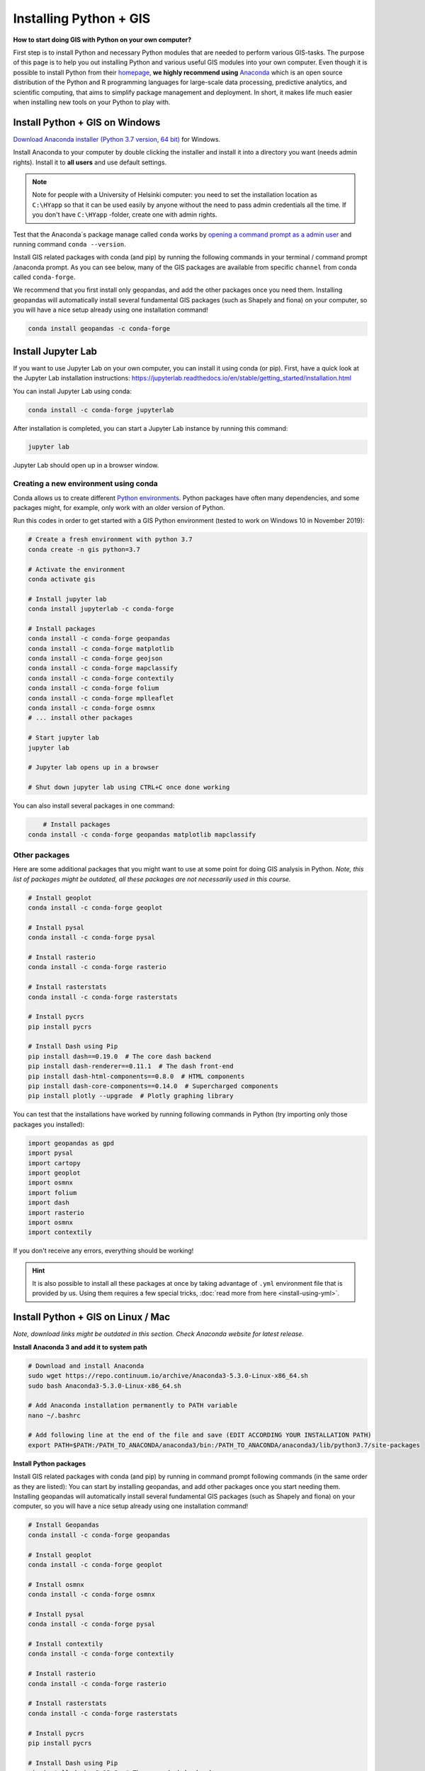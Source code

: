 Installing Python + GIS
=======================

**How to start doing GIS with Python on your own computer?**

First step is to install Python and necessary Python modules that are needed to perform various GIS-tasks.
The purpose of this page is to help you out installing Python and various useful GIS modules into your own computer.
Even though it is possible to install Python from their `homepage <https://www.python.org/>`_,
**we highly recommend using** `Anaconda <https://www.anaconda.com/distribution/>`_ which is an open source
distribution of the Python and R programming languages for large-scale data processing, predictive analytics,
and scientific computing, that aims to simplify package management and deployment. In short,
it makes life much easier when installing new tools on your Python to play with.

Install Python + GIS on Windows
-------------------------------

`Download Anaconda installer (Python 3.7 version, 64 bit) <https://www.anaconda.com/distribution/>`_ for Windows.

Install Anaconda to your computer by double clicking the installer and install it into a directory you want (needs admin rights).
Install it to **all users** and use default settings.

.. note::

    Note for people with a University of Helsinki computer: you need to set the installation location as ``C:\HYapp`` so that it can be used easily by anyone without the need to
    pass admin credentials all the time. If you don't have ``C:\HYapp`` -folder, create one with admin rights.


Test that the Anaconda´s package manage called ``conda`` works by `opening a command prompt as a admin user <http://www.howtogeek.com/194041/how-to-open-the-command-prompt-as-administrator-in-windows-8.1/>`_
and running command ``conda --version``.

Install GIS related packages with conda (and pip) by running the following commands in your terminal / command prompt /anaconda prompt.
As you can see below, many of the GIS packages are available from specific ``channel`` from conda called ``conda-forge``.

We recommend that you first install only geopandas, and add the other packages once you need them.
Installing geopandas will automatically install several fundamental GIS packages (such as Shapely and fiona) on your computer, so you will have a nice setup already using one installation command!

.. code:: bash

    conda install geopandas -c conda-forge

Install Jupyter Lab
----------------------

If you want to use Jupyter Lab on your own computer, you can install it using conda (or pip).
First, have a quick look at the Jupyter Lab installation instructions: https://jupyterlab.readthedocs.io/en/stable/getting_started/installation.html

You can install Jupyter Lab using conda:

.. code:: bash

    conda install -c conda-forge jupyterlab

After installation is completed, you can start a Jupyter Lab instance by running this command:

.. code:: bash

    jupyter lab

Jupyter Lab should open up in a browser window.


Creating a new environment using conda
~~~~~~~~~~~~~~~~~~~~~~~~~~~~~~~~~~~~~~

Conda allows us to create different `Python environments <https://docs.conda.io/projects/conda/en/latest/user-guide/tasks/manage-environments.html>`__.
Python packages have often many dependencies, and some packages might, for example,
only work with an older version of Python.

Run this codes in order to get started with a GIS Python environment (tested to work on Windows 10 in November 2019):

.. code:: bash

    # Create a fresh environment with python 3.7
    conda create -n gis python=3.7

    # Activate the environment
    conda activate gis

    # Install jupyter lab
    conda install jupyterlab -c conda-forge

    # Install packages
    conda install -c conda-forge geopandas
    conda install -c conda-forge matplotlib
    conda install -c conda-forge geojson
    conda install -c conda-forge mapclassify
    conda install -c conda-forge contextily
    conda install -c conda-forge folium
    conda install -c conda-forge mplleaflet
    conda install -c conda-forge osmnx
    # ... install other packages

    # Start jupyter lab
    jupyter lab

    # Jupyter lab opens up in a browser

    # Shut down jupyter lab using CTRL+C once done working


You can also install several packages in one command:

.. code:: bash

        # Install packages
    conda install -c conda-forge geopandas matplotlib mapclassify


Other packages
~~~~~~~~~~~~~~~~~~~~~

Here are some additional packages that you might want to use at some point for doing GIS analysis in Python.
*Note, this list of packages might be outdated, all these packages are not necessarily used in this course.*

.. code:: bash

    # Install geoplot
    conda install -c conda-forge geoplot

    # Install pysal
    conda install -c conda-forge pysal

    # Install rasterio
    conda install -c conda-forge rasterio

    # Install rasterstats
    conda install -c conda-forge rasterstats

    # Install pycrs
    pip install pycrs

    # Install Dash using Pip
    pip install dash==0.19.0  # The core dash backend
    pip install dash-renderer==0.11.1  # The dash front-end
    pip install dash-html-components==0.8.0  # HTML components
    pip install dash-core-components==0.14.0  # Supercharged components
    pip install plotly --upgrade  # Plotly graphing library


You can test that the installations have worked by running following commands in Python (try importing only those packages you installed):

.. code:: python

     import geopandas as gpd
     import pysal
     import cartopy
     import geoplot
     import osmnx
     import folium
     import dash
     import rasterio
     import osmnx
     import contextily

If you don't receive any errors, everything should be working!

.. hint::

    It is also possible to install all these packages at once by taking advantage of ``.yml`` environment file
    that is provided by us. Using them requires a few special tricks, :doc:`read more from here <install-using-yml>`.


Install Python + GIS on Linux / Mac
-----------------------------------

*Note, download links might be outdated in this section. Check Anaconda website for latest release.*

**Install Anaconda 3 and add it to system path**

.. code:: bash

    # Download and install Anaconda
    sudo wget https://repo.continuum.io/archive/Anaconda3-5.3.0-Linux-x86_64.sh
    sudo bash Anaconda3-5.3.0-Linux-x86_64.sh

    # Add Anaconda installation permanently to PATH variable
    nano ~/.bashrc

    # Add following line at the end of the file and save (EDIT ACCORDING YOUR INSTALLATION PATH)
    export PATH=$PATH:/PATH_TO_ANACONDA/anaconda3/bin:/PATH_TO_ANACONDA/anaconda3/lib/python3.7/site-packages

**Install Python packages**

Install GIS related packages with conda (and pip) by running in command prompt following commands (in the same order as they are listed):
You can start by installing geopandas, and add other packages once you start needing them.
Installing geopandas will automatically install several fundamental GIS packages (such as Shapely and fiona) on your computer,
so you will have a nice setup already using one installation command!


.. code:: bash

    # Install Geopandas
    conda install -c conda-forge geopandas

    # Install geoplot
    conda install -c conda-forge geoplot

    # Install osmnx
    conda install -c conda-forge osmnx

    # Install pysal
    conda install -c conda-forge pysal

    # Install contextily
    conda install -c conda-forge contextily

    # Install rasterio
    conda install -c conda-forge rasterio

    # Install rasterstats
    conda install -c conda-forge rasterstats

    # Install pycrs
    pip install pycrs

    # Install Dash using Pip
    pip install dash==0.19.0  # The core dash backend
    pip install dash-renderer==0.11.1  # The dash front-end
    pip install dash-html-components==0.8.0  # HTML components
    pip install dash-core-components==0.14.0  # Supercharged components
    pip install plotly --upgrade  # Plotly graphing library


How to find out which conda -command to use when installing a package?
----------------------------------------------------------------------

The easiest way
~~~~~~~~~~~~~~~

The first thing to try when installing a new module ``X`` is to run in a command prompt (as admin) following command (here we try to install a hypothetical
module called X)

.. code::

    conda install X

or downloading from a spesific channel:

.. code::

    conda install X -c conda-forge

In most cases this approach works but sometimes you get errors like (example when installing a module called shapely):

.. code::

    C:\WINDOWS\system32>conda install shapely
    Using Anaconda API: https://api.anaconda.org
    Fetching package metadata .........
    Solving package specifications: .
    Error: Package missing in current win-64 channels:
      - shapely

    You can search for packages on anaconda.org with

        anaconda search -t conda shapely

Okey, so conda couldn't find the shapely module from the typical channel it uses for downloading the module.


Alternative way to install if typical doesn't work
~~~~~~~~~~~~~~~~~~~~~~~~~~~~~~~~~~~~~~~~~~~~~~~~~~

How to find a way to install a module if it cannot be installed on a typical way?
Well, the answer is the same is in many other cases nowadays, **Google it!**

Let's find our way to install the Shapely module by typing following query to Google:

.. image:: img/google_query_conda.PNG

Okey, we have different pages showing how to install Shapely using conda package manager.

**Which one of them is the correct one to use?**

We need to check the operating system banners and if you find a logo of the operating system of your computer,
that is the one to use! Thus, in our case the first page that Google gives does not work in Windows but the second one does, as it has Windows logo on it:

.. image:: img/conda_shapely_windows.PNG

From here we can get the correct installation command for conda and it works!

.. image:: img/install_shapely.PNG

You can follow these steps similarly for all of the other Python modules that you are interested to install.


